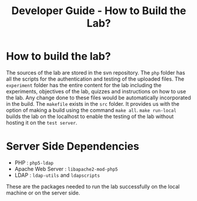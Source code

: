 #+TITLE: Developer Guide - How to Build the Lab?

* How to build the lab?

The sources of the lab are stored in the svn repository. The =php=
folder has all the scripts for the authentication and testing of the
uploaded files. The =experiment= folder has the entire content for the
lab including the experiments, objectives of the lab, quizzes and
instructions on how to use the lab. Any change done to these files would
be automatically incorporated in the build. The =makefile= exists in the
=src= folder. It provides us with the option of making a build using the
command =make all=. =make run-local= builds the lab on the localhost to
enable the testing of the lab without hosting it on the =test server=. 


* Server Side Dependencies
 - PHP : =php5-ldap=
 - Apache Web Server : =libapache2-mod-php5=
 - LDAP : =ldap-utils= and =ldapscripts=

These are the packages needed to run the lab successfully on the local
machine or on the server side.
 
